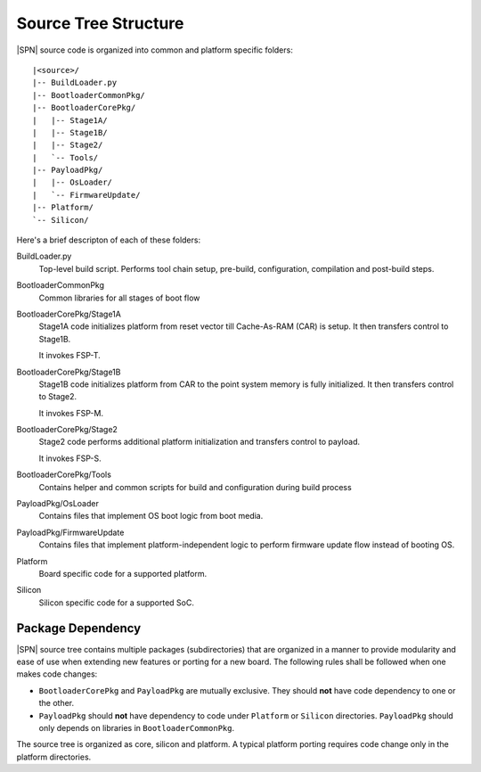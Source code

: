 Source Tree Structure
---------------------

|SPN| source code is organized into common and platform specific folders::

 |<source>/
 |-- BuildLoader.py
 |-- BootloaderCommonPkg/
 |-- BootloaderCorePkg/
 |   |-- Stage1A/
 |   |-- Stage1B/
 |   |-- Stage2/
 |   `-- Tools/
 |-- PayloadPkg/
 |   |-- OsLoader/
 |   `-- FirmwareUpdate/
 |-- Platform/
 `-- Silicon/

Here's a brief descripton of each of these folders:

BuildLoader.py
  Top-level build script. Performs tool chain setup, pre-build, configuration, compilation and post-build steps.

BootloaderCommonPkg
  Common libraries for all stages of boot flow

BootloaderCorePkg/Stage1A
  Stage1A code initializes platform from reset vector till Cache-As-RAM (CAR) is setup. It then transfers control to Stage1B.

  It invokes FSP-T.

BootloaderCorePkg/Stage1B
  Stage1B code initializes platform from CAR to the point system memory is fully initialized. It then transfers control to Stage2.

  It invokes FSP-M.

BootloaderCorePkg/Stage2
  Stage2 code performs additional platform initialization and transfers control to payload.

  It invokes FSP-S.

BootloaderCorePkg/Tools
  Contains helper and common scripts for build and configuration during build process

PayloadPkg/OsLoader
  Contains files that implement OS boot logic from boot media.

PayloadPkg/FirmwareUpdate
  Contains files that implement platform-independent logic to perform firmware update flow instead of booting OS.

Platform
  Board specific code for a supported platform.

Silicon
  Silicon specific code for a supported SoC.


.. _package-dependency:

Package Dependency
^^^^^^^^^^^^^^^^^^^^

|SPN| source tree contains multiple packages (subdirectories) that are organized in a manner to provide modularity and ease of use when extending new features or porting for a new board. The following rules shall be followed when one makes code changes:

* ``BootloaderCorePkg`` and ``PayloadPkg`` are mutually exclusive. They should **not** have code dependency to one or the other.
* ``PayloadPkg`` should **not** have dependency to code under ``Platform`` or ``Silicon`` directories. ``PayloadPkg`` should only depends on libraries in ``BootloaderCommonPkg``.

The source tree is organized as core, silicon and platform. A typical platform porting requires code change only in the platform directories.
